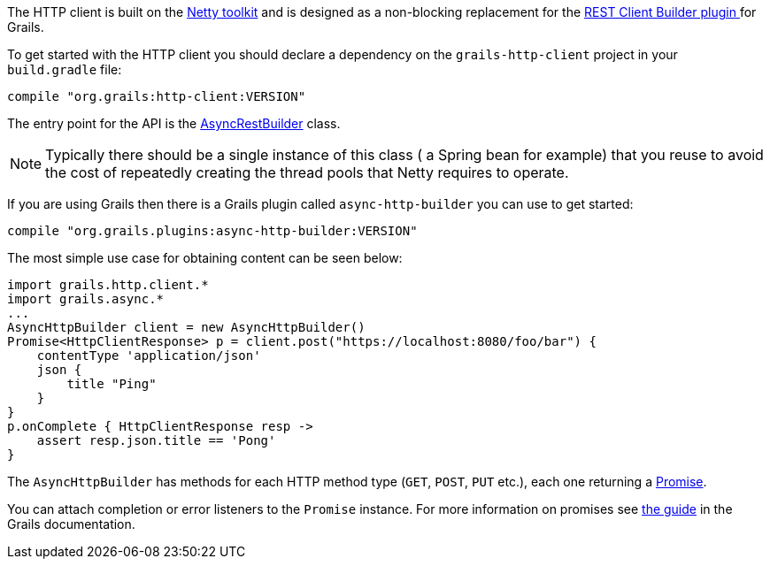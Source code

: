 The HTTP client is built on the http://netty.io[Netty toolkit] and is designed as a non-blocking replacement for the https://grails.org/plugin/rest-client-builder[REST Client Builder plugin ] for Grails.

To get started with the HTTP client you should declare a dependency on the `grails-http-client` project in your `build.gradle` file:

[source,groovy]
compile "org.grails:http-client:VERSION"

The entry point for the API is the link:api/grails/http/client/AsyncHttpBuilder.html[AsyncRestBuilder] class.

NOTE: Typically there should be a single instance of this class ( a Spring bean for example) that you reuse to avoid the cost of repeatedly creating the thread pools that Netty requires to operate.

If you are using Grails then there is a Grails plugin called `async-http-builder` you can use to get started:

[source,groovy]
compile "org.grails.plugins:async-http-builder:VERSION"


The most simple use case for obtaining content can be seen below:

[source,groovy]
import grails.http.client.*
import grails.async.*
...
AsyncHttpBuilder client = new AsyncHttpBuilder()
Promise<HttpClientResponse> p = client.post("https://localhost:8080/foo/bar") {
    contentType 'application/json'
    json {
        title "Ping"
    }
}
p.onComplete { HttpClientResponse resp ->
    assert resp.json.title == 'Pong'
}

The `AsyncHttpBuilder` has methods for each HTTP method type (`GET`, `POST`, `PUT` etc.), each one returning a http://grails.github.io/grails-doc/latest/api/grails/async/Promise.html[Promise].

You can attach completion or error listeners to the `Promise` instance. For more information on promises see http://grails.github.io/grails-doc/latest/guide/async.html#promises[the guide] in the Grails documentation.